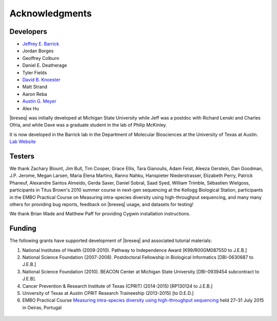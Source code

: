 Acknowledgments
================

Developers
------------

* `Jeffrey E. Barrick <http://barricklab.org>`_
* Jordan Borges
* Geoffrey Colburn
* Daniel E. Deatherage
* Tyler Fields
* `David B. Knoester <http://www.users.miamioh.edu/knoestdb/>`_
* Matt Strand
* Aaron Reba
* `Austin G. Meyer <http://www.meyerresearch.com>`_
* Alex Hu

|breseq| was initially developed at Michigan State University while Jeff was a postdoc with Richard Lenski and Charles Ofria, and while Dave was a graduate student in the lab of Philip McKinley.

It is now developed in the Barrick lab in the Department of Molecular Biosciences at the University of Texas at Austin. `Lab Website <http://barricklab.org>`_ 

Testers
------------

We thank Zachary Blount, Jim Bull, Tim Cooper, Grace Ellis, Tara Gianoulis, Adam Feist, Aleeza Gerstein, Dan Goodman, J.P. Jerome, Megan Larsen, Maria Elena Martino, Ranno Nahku, Hanspieter Niederstrasser, Elizabeth Perry, Patrick Phaneuf, Alexandre Santos Almeido, Gerda Saxer, Daniel Sobral, Saad Syed, William Trimble, Sébastien Wielgoss, participants in Titus Brown's 2010 summer course in next-gen sequencing at the Kellogg Biological Station, participants in the EMBO Practical Course on Measuring intra-species diversity using high-throughput sequencing, and many many others for providing bug reports, feedback on |breseq| usage, and datasets for testing!

We thank Brian Wade and Matthew Paff for providing Cygwin installation instructions.

Funding
-----------

The following grants have supported development of |breseq| and associated tutorial materials:

#. National Institutes of Health (2009-2010). Pathway to Independence Award [K99/R00GM087550 to J.E.B.]
#. National Science Foundation (2007-2008). Postdoctoral Fellowship in Biological Informatics [DBI-0630687 to J.E.B.]
#. National Science Foundation (2010). BEACON Center at Michigan State University [DBI-0939454 subcontract to J.E.B].
#. Cancer Prevention & Research Institute of Texas (CPRIT) (2014-2015) [RP130124 to J.E.B.]
#. University of Texas at Austin CPRIT Research Traineeship (2013-2015) [to D.E.D.]
#. EMBO Practical Course `Measuring intra-species diversity using high-throughput sequencing <http://events.embo.org/15-htp-sequencing/>`_ held 27–31 July 2015 in Oeiras, Portugal

.. figure:: images/oeiras_course.png
